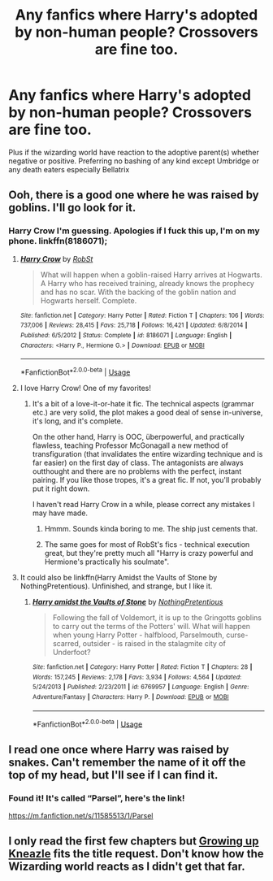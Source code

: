 #+TITLE: Any fanfics where Harry's adopted by non-human people? Crossovers are fine too.

* Any fanfics where Harry's adopted by non-human people? Crossovers are fine too.
:PROPERTIES:
:Author: JustAnotherYaoiFan
:Score: 14
:DateUnix: 1594912743.0
:DateShort: 2020-Jul-16
:FlairText: Request
:END:
Plus if the wizarding world have reaction to the adoptive parent(s) whether negative or positive. Preferring no bashing of any kind except Umbridge or any death eaters especially Bellatrix


** Ooh, there is a good one where he was raised by goblins. I'll go look for it.
:PROPERTIES:
:Author: Big_girl_panties
:Score: 2
:DateUnix: 1594922042.0
:DateShort: 2020-Jul-16
:END:

*** Harry Crow I'm guessing. Apologies if I fuck this up, I'm on my phone. linkffn(8186071);
:PROPERTIES:
:Author: greenking13
:Score: 4
:DateUnix: 1594923560.0
:DateShort: 2020-Jul-16
:END:

**** [[https://www.fanfiction.net/s/8186071/1/][*/Harry Crow/*]] by [[https://www.fanfiction.net/u/1451358/RobSt][/RobSt/]]

#+begin_quote
  What will happen when a goblin-raised Harry arrives at Hogwarts. A Harry who has received training, already knows the prophecy and has no scar. With the backing of the goblin nation and Hogwarts herself. Complete.
#+end_quote

^{/Site/:} ^{fanfiction.net} ^{*|*} ^{/Category/:} ^{Harry} ^{Potter} ^{*|*} ^{/Rated/:} ^{Fiction} ^{T} ^{*|*} ^{/Chapters/:} ^{106} ^{*|*} ^{/Words/:} ^{737,006} ^{*|*} ^{/Reviews/:} ^{28,415} ^{*|*} ^{/Favs/:} ^{25,718} ^{*|*} ^{/Follows/:} ^{16,421} ^{*|*} ^{/Updated/:} ^{6/8/2014} ^{*|*} ^{/Published/:} ^{6/5/2012} ^{*|*} ^{/Status/:} ^{Complete} ^{*|*} ^{/id/:} ^{8186071} ^{*|*} ^{/Language/:} ^{English} ^{*|*} ^{/Characters/:} ^{<Harry} ^{P.,} ^{Hermione} ^{G.>} ^{*|*} ^{/Download/:} ^{[[http://www.ff2ebook.com/old/ffn-bot/index.php?id=8186071&source=ff&filetype=epub][EPUB]]} ^{or} ^{[[http://www.ff2ebook.com/old/ffn-bot/index.php?id=8186071&source=ff&filetype=mobi][MOBI]]}

--------------

*FanfictionBot*^{2.0.0-beta} | [[https://github.com/tusing/reddit-ffn-bot/wiki/Usage][Usage]]
:PROPERTIES:
:Author: FanfictionBot
:Score: 3
:DateUnix: 1594923576.0
:DateShort: 2020-Jul-16
:END:


**** I love Harry Crow! One of my favorites!
:PROPERTIES:
:Author: amandak100
:Score: 3
:DateUnix: 1594926262.0
:DateShort: 2020-Jul-16
:END:

***** It's a bit of a love-it-or-hate it fic. The technical aspects (grammar etc.) are very solid, the plot makes a good deal of sense in-universe, it's long, and it's complete.

On the other hand, Harry is OOC, überpowerful, and practically flawless, teaching Professor McGonagall a new method of transfiguration (that invalidates the entire wizarding technique and is far easier) on the first day of class. The antagonists are always outthought and there are no problems with the perfect, instant pairing. If you like those tropes, it's a great fic. If not, you'll probably put it right down.

I haven't read Harry Crow in a while, please correct any mistakes I may have made.
:PROPERTIES:
:Author: Holy_Hand_Grenadier
:Score: 4
:DateUnix: 1594947792.0
:DateShort: 2020-Jul-17
:END:

****** Hmmm. Sounds kinda boring to me. The ship just cements that.
:PROPERTIES:
:Author: ohboyaknightoftime
:Score: 2
:DateUnix: 1594958402.0
:DateShort: 2020-Jul-17
:END:


****** The same goes for most of RobSt's fics - technical execution great, but they're pretty much all "Harry is crazy powerful and Hermione's practically his soulmate".
:PROPERTIES:
:Author: PsiGuy60
:Score: 2
:DateUnix: 1594969479.0
:DateShort: 2020-Jul-17
:END:


**** It could also be linkffn(Harry Amidst the Vaults of Stone by NothingPretentious). Unfinished, and strange, but I like it.
:PROPERTIES:
:Author: steve_wheeler
:Score: 1
:DateUnix: 1595314044.0
:DateShort: 2020-Jul-21
:END:

***** [[https://www.fanfiction.net/s/6769957/1/][*/Harry amidst the Vaults of Stone/*]] by [[https://www.fanfiction.net/u/2713680/NothingPretentious][/NothingPretentious/]]

#+begin_quote
  Following the fall of Voldemort, it is up to the Gringotts goblins to carry out the terms of the Potters' will. What will happen when young Harry Potter - halfblood, Parselmouth, curse-scarred, outsider - is raised in the stalagmite city of Underfoot?
#+end_quote

^{/Site/:} ^{fanfiction.net} ^{*|*} ^{/Category/:} ^{Harry} ^{Potter} ^{*|*} ^{/Rated/:} ^{Fiction} ^{T} ^{*|*} ^{/Chapters/:} ^{28} ^{*|*} ^{/Words/:} ^{157,245} ^{*|*} ^{/Reviews/:} ^{2,178} ^{*|*} ^{/Favs/:} ^{3,934} ^{*|*} ^{/Follows/:} ^{4,564} ^{*|*} ^{/Updated/:} ^{5/24/2013} ^{*|*} ^{/Published/:} ^{2/23/2011} ^{*|*} ^{/id/:} ^{6769957} ^{*|*} ^{/Language/:} ^{English} ^{*|*} ^{/Genre/:} ^{Adventure/Fantasy} ^{*|*} ^{/Characters/:} ^{Harry} ^{P.} ^{*|*} ^{/Download/:} ^{[[http://www.ff2ebook.com/old/ffn-bot/index.php?id=6769957&source=ff&filetype=epub][EPUB]]} ^{or} ^{[[http://www.ff2ebook.com/old/ffn-bot/index.php?id=6769957&source=ff&filetype=mobi][MOBI]]}

--------------

*FanfictionBot*^{2.0.0-beta} | [[https://github.com/tusing/reddit-ffn-bot/wiki/Usage][Usage]]
:PROPERTIES:
:Author: FanfictionBot
:Score: 1
:DateUnix: 1595314069.0
:DateShort: 2020-Jul-21
:END:


** I read one once where Harry was raised by snakes. Can't remember the name of it off the top of my head, but I'll see if I can find it.
:PROPERTIES:
:Author: helly_choffee
:Score: 2
:DateUnix: 1594939049.0
:DateShort: 2020-Jul-17
:END:

*** Found it! It's called “Parsel”, here's the link!

[[https://m.fanfiction.net/s/11585513/1/Parsel]]
:PROPERTIES:
:Author: helly_choffee
:Score: 2
:DateUnix: 1594939266.0
:DateShort: 2020-Jul-17
:END:


** I only read the first few chapters but [[https://m.fanfiction.net/s/6690487/1/Growing-Up-Kneazles][Growing up Kneazle]] fits the title request. Don't know how the Wizarding world reacts as I didn't get that far.
:PROPERTIES:
:Author: FelWraith
:Score: 1
:DateUnix: 1594938389.0
:DateShort: 2020-Jul-17
:END:
